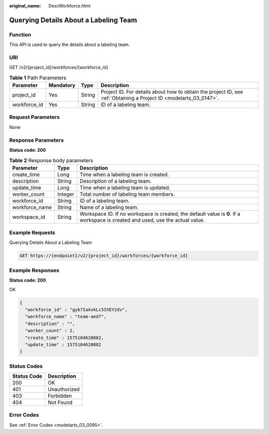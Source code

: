 :original_name: DescWorkforce.html

.. _DescWorkforce:

Querying Details About a Labeling Team
======================================

Function
--------

This API is used to query the details about a labeling team.

URI
---

GET /v2/{project_id}/workforces/{workforce_id}

.. table:: **Table 1** Path Parameters

   +--------------+-----------+--------+--------------------------------------------------------------------------------------------------------------------+
   | Parameter    | Mandatory | Type   | Description                                                                                                        |
   +==============+===========+========+====================================================================================================================+
   | project_id   | Yes       | String | Project ID. For details about how to obtain the project ID, see :ref:`Obtaining a Project ID <modelarts_03_0147>`. |
   +--------------+-----------+--------+--------------------------------------------------------------------------------------------------------------------+
   | workforce_id | Yes       | String | ID of a labeling team.                                                                                             |
   +--------------+-----------+--------+--------------------------------------------------------------------------------------------------------------------+

Request Parameters
------------------

None

Response Parameters
-------------------

**Status code: 200**

.. table:: **Table 2** Response body parameters

   +----------------+---------+---------------------------------------------------------------------------------------------------------------------------------+
   | Parameter      | Type    | Description                                                                                                                     |
   +================+=========+=================================================================================================================================+
   | create_time    | Long    | Time when a labeling team is created.                                                                                           |
   +----------------+---------+---------------------------------------------------------------------------------------------------------------------------------+
   | description    | String  | Description of a labeling team.                                                                                                 |
   +----------------+---------+---------------------------------------------------------------------------------------------------------------------------------+
   | update_time    | Long    | Time when a labeling team is updated.                                                                                           |
   +----------------+---------+---------------------------------------------------------------------------------------------------------------------------------+
   | worker_count   | Integer | Total number of labeling team members.                                                                                          |
   +----------------+---------+---------------------------------------------------------------------------------------------------------------------------------+
   | workforce_id   | String  | ID of a labeling team.                                                                                                          |
   +----------------+---------+---------------------------------------------------------------------------------------------------------------------------------+
   | workforce_name | String  | Name of a labeling team.                                                                                                        |
   +----------------+---------+---------------------------------------------------------------------------------------------------------------------------------+
   | workspace_id   | String  | Workspace ID. If no workspace is created, the default value is **0**. If a workspace is created and used, use the actual value. |
   +----------------+---------+---------------------------------------------------------------------------------------------------------------------------------+

Example Requests
----------------

Querying Details About a Labeling Team

.. code-block:: text

   GET https://{endpoint}/v2/{project_id}/workforces/{workforce_id}

Example Responses
-----------------

**Status code: 200**

OK

.. code-block::

   {
     "workforce_id" : "gyb7IaAvkLc5IhEY2dv",
     "workforce_name" : "team-aed7",
     "description" : "",
     "worker_count" : 2,
     "create_time" : 1575104620882,
     "update_time" : 1575104620882
   }

Status Codes
------------

=========== ============
Status Code Description
=========== ============
200         OK
401         Unauthorized
403         Forbidden
404         Not Found
=========== ============

Error Codes
-----------

See :ref:`Error Codes <modelarts_03_0095>`.
